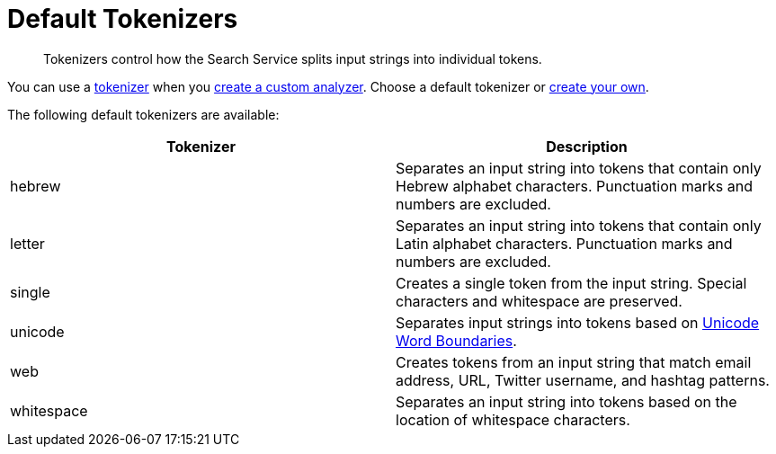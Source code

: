 = Default Tokenizers
:page-topic-type: reference
:page-ui-name: {ui-name}
:page-product-name: {product-name}
:description: Tokenizers control how the Search Service splits input strings into individual tokens. 

[abstract]
{description}

You can use a xref:customize-index.adoc#tokenizers[tokenizer] when you xref:create-custom-analyzer.adoc[create a custom analyzer].
Choose a default tokenizer or xref:create-custom-tokenizer.adoc[create your own].

The following default tokenizers are available:

|====
|Tokenizer |Description 

|hebrew |Separates an input string into tokens that contain only Hebrew alphabet characters. Punctuation marks and numbers are excluded.

|letter |Separates an input string into tokens that contain only Latin alphabet characters. Punctuation marks and numbers are excluded.

|single |Creates a single token from the input string. Special characters and whitespace are preserved.

|[[unicode]]unicode |Separates input strings into tokens based on http://www.unicode.org/reports/tr29/#Word_Boundaries[Unicode Word Boundaries^]. 

|web |Creates tokens from an input string that match email address, URL, Twitter username, and hashtag patterns.

|[[whitespace]]whitespace |Separates an input string into tokens based on the location of whitespace characters.

|====